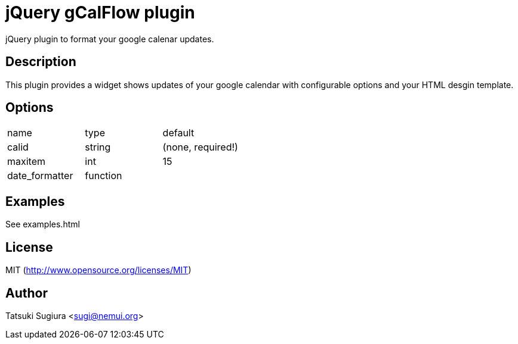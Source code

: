 
jQuery gCalFlow plugin
======================

jQuery plugin to format your google calenar updates.

Description
-----------

This plugin provides a widget shows updates of your
google calendar with configurable options and your
HTML desgin template.


Options
-------

|=================================
|name | type | default
|calid| string | (none, required!)
|maxitem| int | 15
|date_formatter| function |
|=================================


Examples
--------

See examples.html

License
-------

MIT (http://www.opensource.org/licenses/MIT)

Author
------

Tatsuki Sugiura <sugi@nemui.org>
